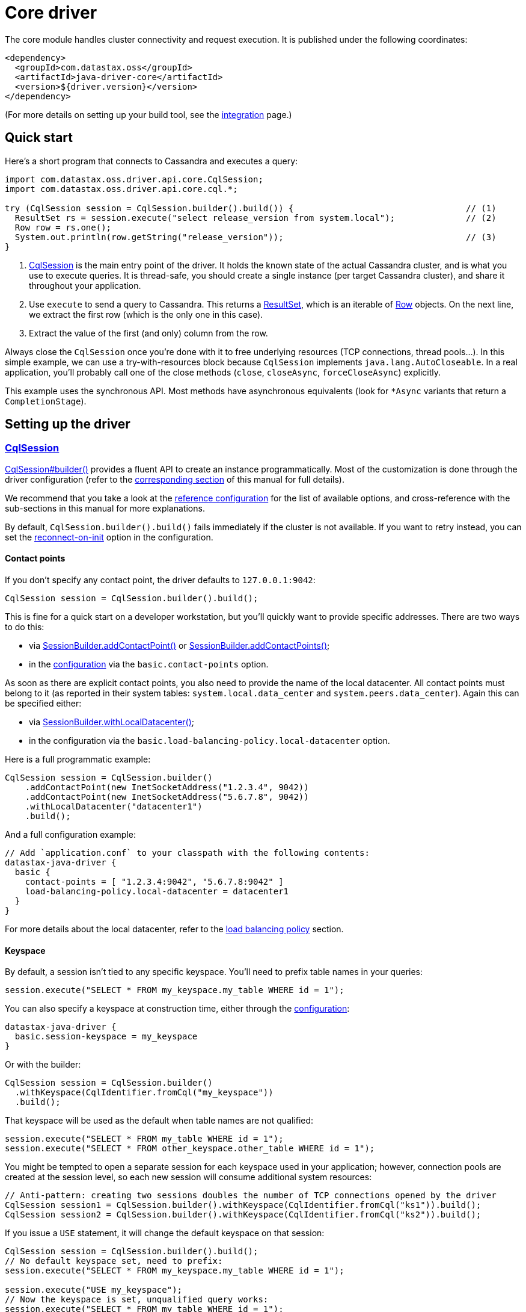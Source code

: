 = Core driver

The core module handles cluster connectivity and request execution.
It is published under the following coordinates:

[source,xml]
----
<dependency>
  <groupId>com.datastax.oss</groupId>
  <artifactId>java-driver-core</artifactId>
  <version>${driver.version}</version>
</dependency>
----

(For more details on setting up your build tool, see the xref:core:integration.adoc[integration] page.)

== Quick start

Here's a short program that connects to Cassandra and executes a query:

[source,java]
----
import com.datastax.oss.driver.api.core.CqlSession;
import com.datastax.oss.driver.api.core.cql.*;

try (CqlSession session = CqlSession.builder().build()) {                                  // (1)
  ResultSet rs = session.execute("select release_version from system.local");              // (2)
  Row row = rs.one();
  System.out.println(row.getString("release_version"));                                    // (3)
}
----

. https://docs.datastax.com/en/drivers/java/4.17/com/datastax/oss/driver/api/core/CqlSession.html[CqlSession] is the main entry point of the driver.
It holds the known state of the actual Cassandra cluster, and is what you use to execute queries.
It is thread-safe, you should create a single instance (per target Cassandra cluster), and share it throughout your application.
. Use `execute` to send a query to Cassandra.
This returns a https://docs.datastax.com/en/drivers/java/4.17/com/datastax/oss/driver/api/core/cql/ResultSet.html[ResultSet], which is an iterable  of https://docs.datastax.com/en/drivers/java/4.17/com/datastax/oss/driver/api/core/cql/Row.html[Row] objects.
On the next line, we extract the first row (which is the only one in this case).
. Extract the value of the first (and only) column from the row.

Always close the `CqlSession` once you're done with it to free underlying resources (TCP  connections, thread pools...).
In this simple example, we can use a try-with-resources block because `CqlSession` implements `java.lang.AutoCloseable`.
In a real application, you'll probably call one of the close methods (`close`, `closeAsync`, `forceCloseAsync`) explicitly.

This example uses the synchronous API.
Most methods have asynchronous equivalents (look for `*Async` variants that return a `CompletionStage`).

== Setting up the driver

=== https://docs.datastax.com/en/drivers/java/4.17/com/datastax/oss/driver/api/core/CqlSession.html[CqlSession]

https://docs.datastax.com/en/drivers/java/4.17/com/datastax/oss/driver/api/core/CqlSession.html#builder--[CqlSession#builder()] provides a fluent API to create an instance programmatically.
Most of the customization is done through the driver configuration (refer to the xref:core:configuration.adoc[corresponding section] of this manual for full details).

We recommend that you take a look at the https://github.com/datastax/java-driver/tree/4.x/manual/core/configuration/reference[reference configuration] for the list of available options, and cross-reference with the sub-sections in this manual for more explanations.

By default, `CqlSession.builder().build()` fails immediately if the cluster is not available.
If you want to retry instead, you can set the link:reconnection/#at-init-time[reconnect-on-init] option in the configuration.

==== Contact points

If you don't specify any contact point, the driver defaults to `127.0.0.1:9042`:

[source,java]
----
CqlSession session = CqlSession.builder().build();
----

This is fine for a quick start on a developer workstation, but you'll quickly want to provide specific addresses.
There are two ways to do this:

* via https://docs.datastax.com/en/drivers/java/4.17/com/datastax/oss/driver/api/core/session/SessionBuilder.html#addContactPoint-java.net.InetSocketAddress-[SessionBuilder.addContactPoint()] or https://docs.datastax.com/en/drivers/java/4.17/com/datastax/oss/driver/api/core/session/SessionBuilder.html#addContactPoints-java.util.Collection-[SessionBuilder.addContactPoints()];
* in the xref:core:configuration.adoc[configuration] via the `basic.contact-points` option.

As soon as there are explicit contact points, you also need to provide the name of the local datacenter.
All contact points must belong to it (as reported in their system tables: `system.local.data_center` and `system.peers.data_center`).
Again this can be specified either:

* via https://docs.datastax.com/en/drivers/java/4.17/com/datastax/oss/driver/api/core/session/SessionBuilder.html#withLocalDatacenter-java.lang.String-[SessionBuilder.withLocalDatacenter()];
* in the configuration via the `basic.load-balancing-policy.local-datacenter` option.

Here is a full programmatic example:

[source,java]
----
CqlSession session = CqlSession.builder()
    .addContactPoint(new InetSocketAddress("1.2.3.4", 9042))
    .addContactPoint(new InetSocketAddress("5.6.7.8", 9042))
    .withLocalDatacenter("datacenter1")
    .build();
----

And a full configuration example:

----
// Add `application.conf` to your classpath with the following contents:
datastax-java-driver {
  basic {
    contact-points = [ "1.2.3.4:9042", "5.6.7.8:9042" ]
    load-balancing-policy.local-datacenter = datacenter1
  }
}
----

For more details about the local datacenter, refer to the link:load_balancing/#local-only[load balancing policy] section.

==== Keyspace

By default, a session isn't tied to any specific keyspace.
You'll need to prefix table names in your queries:

[source,java]
----
session.execute("SELECT * FROM my_keyspace.my_table WHERE id = 1");
----

You can also specify a keyspace at construction time, either through the xref:core:configuration.adoc[configuration]:

----
datastax-java-driver {
  basic.session-keyspace = my_keyspace
}
----

Or with the builder:

[source,java]
----
CqlSession session = CqlSession.builder()
  .withKeyspace(CqlIdentifier.fromCql("my_keyspace"))
  .build();
----

That keyspace will be used as the default when table names are not qualified:

[source,java]
----
session.execute("SELECT * FROM my_table WHERE id = 1");
session.execute("SELECT * FROM other_keyspace.other_table WHERE id = 1");
----

You might be tempted to open a separate session for each keyspace used in your application;
however, connection pools are created at the session level, so each new session will consume additional system resources:

[source,java]
----
// Anti-pattern: creating two sessions doubles the number of TCP connections opened by the driver
CqlSession session1 = CqlSession.builder().withKeyspace(CqlIdentifier.fromCql("ks1")).build();
CqlSession session2 = CqlSession.builder().withKeyspace(CqlIdentifier.fromCql("ks2")).build();
----

If you issue a `USE` statement, it will change the default keyspace on that session:

[source,java]
----
CqlSession session = CqlSession.builder().build();
// No default keyspace set, need to prefix:
session.execute("SELECT * FROM my_keyspace.my_table WHERE id = 1");

session.execute("USE my_keyspace");
// Now the keyspace is set, unqualified query works:
session.execute("SELECT * FROM my_table WHERE id = 1");
----

Be very careful though: switching the keyspace at runtime is inherently thread-unsafe, so if the session is shared by multiple threads (and is usually is), it could easily cause unexpected query failures.

Finally, if you're connecting to Cassandra 4 or above, you can specify the keyspace independently for each request:

[source,java]
----
CqlSession session = CqlSession.builder().build();
session.execute(
  SimpleStatement.newInstance("SELECT * FROM my_table WHERE id = 1")
      .setKeyspace(CqlIdentifier.fromCql("my_keyspace")));
----

== Running queries

You run queries with the session's `execute*` methods:

[source,java]
----
ResultSet rs = session.execute("SELECT release_version FROM system.local");
----

As shown here, the simplest form is to pass a query string directly.
You can also pass a link:statements/[Statement] instance.

=== Processing rows

Executing a query produces a https://docs.datastax.com/en/drivers/java/4.17/com/datastax/oss/driver/api/core/cql/ResultSet.html[ResultSet], which is an iterable of https://docs.datastax.com/en/drivers/java/4.17/com/datastax/oss/driver/api/core/cql/Row.html[Row].
The basic way to process all rows is to use Java's for-each loop:

[source,java]
----
for (Row row : rs) {
    // process the row
}
----

This will return *all results* without limit (even though the driver might use multiple queries in the background).
To handle large result sets, you might want to use a `LIMIT` clause in your CQL query, or use one of the techniques described in the link:paging/[paging] documentation.

When you know that there is only one row (or are only interested in the first one), the driver provides a convenience method:

[source,java]
----
Row row = rs.one();
----

=== Reading columns

https://docs.datastax.com/en/drivers/java/4.17/com/datastax/oss/driver/api/core/cql/Row.html[Row] provides getters to extract column values;
they can be either positional or named:

[source,java]
----
Row row = session.execute("SELECT first_name, last_name FROM users WHERE id = 1").one();

// The two are equivalent:
String firstName = row.getString(0);
String firstName = row.getString(CqlIdentifier.fromCql("first_name"));
----

https://docs.datastax.com/en/drivers/java/4.17/com/datastax/oss/driver/api/core/CqlIdentifier.html[CqlIdentifier] is a string wrapper that deals with case-sensitivity.
If you don't want to create an instance for each getter call, the driver also provides convenience methods that take a raw string:

[source,java]
----
String firstName = row.getString("first_name");
----

See https://docs.datastax.com/en/drivers/java/4.17/com/datastax/oss/driver/api/core/data/AccessibleByName.html[AccessibleByName] for an explanation of the conversion rules.

[[cql-to-java-type-mapping]]
==== CQL to Java type mapping

|===
| CQL3 data type | Getter name | Java type | See also

| ascii
| getString
| java.lang.String
|

| bigint
| getLong
| long
|

| blob
| getByteBuffer
| java.nio.ByteBuffer
|

| boolean
| getBoolean
| boolean
|

| counter
| getLong
| long
|

| date
| getLocalDate
| java.time.LocalDate
| link:temporal_types/[Temporal types]

| decimal
| getBigDecimal
| java.math.BigDecimal
|

| double
| getDouble
| double
|

| duration
| getCqlDuration
| https://docs.datastax.com/en/drivers/java/4.17/com/datastax/oss/driver/api/core/data/CqlDuration.html[CqlDuration]
| link:temporal_types/[Temporal types]

| float
| getFloat
| float
|

| inet
| getInetAddress
| java.net.InetAddress
|

| int
| getInt
| int
|

| list
| getList
| java.util.List+++<T>++++++</T>+++
|

| map
| getMap
| java.util.Map<K, V>
|

| set
| getSet
| java.util.Set+++<T>++++++</T>+++
|

| smallint
| getShort
| short
|

| text
| getString
| java.lang.String
|

| time
| getLocalTime
| java.time.LocalTime
| link:temporal_types/[Temporal types]

| timestamp
| getInstant
| java.time.Instant
| link:temporal_types/[Temporal types]

| timeuuid
| getUuid
| java.util.UUID
|

| tinyint
| getByte
| byte
|

| tuple
| getTupleValue
| https://docs.datastax.com/en/drivers/java/4.17/com/datastax/oss/driver/api/core/data/TupleValue.html[TupleValue]
| link:tuples/[Tuples]

| user-defined types
| getUDTValue
| https://docs.datastax.com/en/drivers/java/4.17/com/datastax/oss/driver/api/core/data/UdtValue.html[UDTValue]
| link:udts/[User-defined types]

| uuid
| getUuid
| java.util.UUID
|

| varchar
| getString
| java.lang.String
|

| varint
| getBigInteger
| java.math.BigInteger
|

| vector
| getVector
| https://docs.datastax.com/en/drivers/java/4.17/com/datastax/oss/driver/api/core/data/CqlVector.html[CqlVector]
| link:custom_codecs/[Custom Codecs]
|===

Sometimes the driver has to infer a CQL type from a Java type (for example when handling the values  of link:statements/simple/[simple statements]);
for those that have multiple CQL equivalents, it makes the following choices:

* `java.lang.String`: `text`
* `long`: `bigint`
* `java.util.UUID`: `uuid`

In addition to these default mappings, you can register your own types with link:custom_codecs/[custom codecs].

==== Primitive types

For performance reasons, the driver uses primitive Java types wherever possible (`boolean`, `int`...);
the CQL value `NULL` is encoded as the type's default value (`false`, `0`...), which can be ambiguous.
To distinguish `NULL` from actual values, use `isNull`:

[source,java]
----
Integer age = row.isNull("age") ? null : row.getInt("age");
----

==== Collection types

To ensure type safety, collection getters are generic.
You need to provide type parameters matching your CQL type when calling the methods:

[source,java]
----
// Assuming given_names is a list<text>:
List<String> givenNames = row.getList("given_names", String.class);
----

For nested collections, element types are generic and cannot be expressed as Java `Class` instances.
Use https://docs.datastax.com/en/drivers/java/4.17/com/datastax/oss/driver/api/core/type/reflect/GenericType.html[GenericType] instead:

[source,java]
----
// Assuming teams is a set<list<text>>:
GenericType<Set<List<String>>> listOfStrings = new GenericType<Set<List<String>>>() {};
Set<List<String>> teams = row.get("teams", listOfStrings);
----

Since generic types are anonymous inner classes, it's recommended to store them as constants in a utility class instead of re-creating them each time.

==== Row metadata

https://docs.datastax.com/en/drivers/java/4.17/com/datastax/oss/driver/api/core/cql/ResultSet.html[ResultSet] and https://docs.datastax.com/en/drivers/java/4.17/com/datastax/oss/driver/api/core/cql/Row.html[Row] expose an API to explore the column metadata at runtime:

[source,java]
----
for (ColumnDefinitions.Definition definition : row.getColumnDefinitions()) {
    System.out.printf("Column %s has type %s%n",
            definition.getName(),
            definition.getType());
}
----
